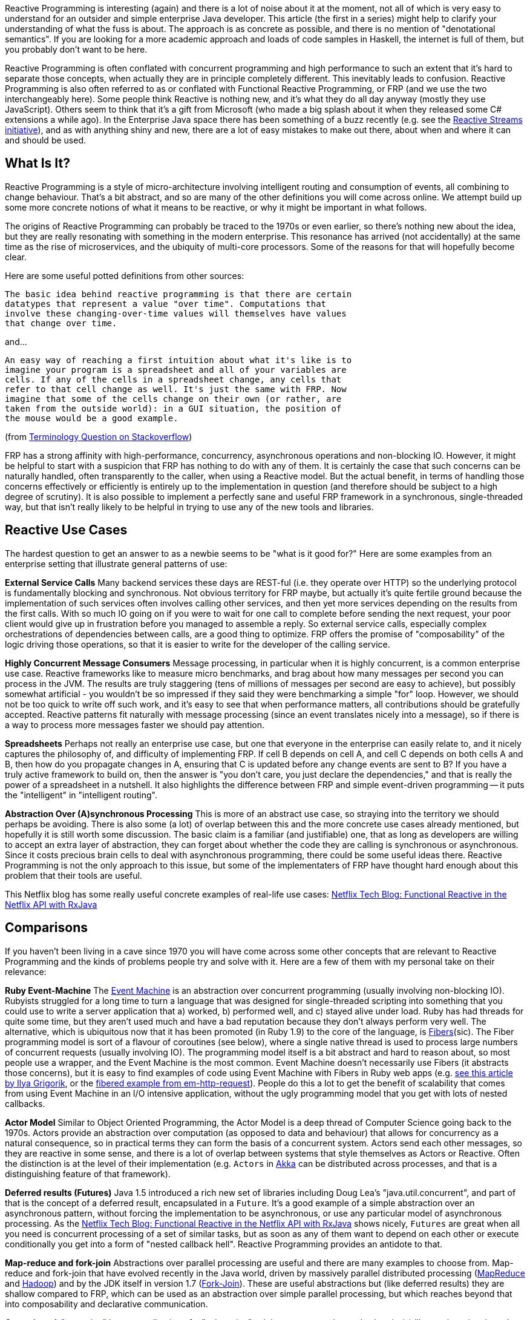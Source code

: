 :github: https://github.com/dsyer/reactive-notes
:master: {github}/blob/master
:partii: {master}/flux.adoc

Reactive Programming is interesting (again) and there is a lot of noise about it at the moment, not all of which is very easy to understand for an outsider and simple enterprise Java developer. This article (the first in a series) might help to clarify your understanding of what the fuss is about. The approach is as concrete as possible, and there is no mention of "denotational semantics". If you are looking for a more academic approach and loads of code samples in Haskell, the internet is full of them, but you probably don't want to be here.

Reactive Programming is often conflated with concurrent programming and high performance to such an extent that it's hard to separate those concepts, when actually they are in principle completely different. This inevitably leads to confusion.  Reactive Programming is also often referred to as or conflated with Functional Reactive Programming, or FRP (and we use the two interchangeably here). Some people think Reactive is nothing new, and it's what they do all day anyway (mostly they use JavaScript). Others seem to think that it's a gift from Microsoft (who made a big splash about it when they released some C# extensions a while ago). In the Enterprise Java space there has been something of a buzz recently (e.g. see the http://www.reactive-streams.org/[Reactive Streams initiative]), and as with anything shiny and new, there are a lot of easy mistakes to make out there, about when and where it can and should be used.

== What Is It?

Reactive Programming is a style of micro-architecture involving intelligent routing and consumption of events, all combining to change behaviour. That's a bit abstract, and so are many of the other definitions you will come across online. We attempt build up some more concrete notions of what it means to be reactive, or why it might be important in what follows.

The origins of Reactive Programming can probably be traced to the 1970s or even earlier, so there's nothing new about the idea, but they are really resonating with something in the modern enterprise. This resonance has arrived (not accidentally) at the same time as the rise of microservices, and the ubiquity of multi-core processors. Some of the reasons for that will hopefully become clear.

Here are some useful potted definitions from other sources:

[quote]
----
The basic idea behind reactive programming is that there are certain
datatypes that represent a value "over time". Computations that
involve these changing-over-time values will themselves have values
that change over time.
----

and...

[quote]
----
An easy way of reaching a first intuition about what it's like is to
imagine your program is a spreadsheet and all of your variables are
cells. If any of the cells in a spreadsheet change, any cells that
refer to that cell change as well. It's just the same with FRP. Now
imagine that some of the cells change on their own (or rather, are
taken from the outside world): in a GUI situation, the position of
the mouse would be a good example.
----

(from http://stackoverflow.com/questions/1028250/what-is-functional-reactive-programming[Terminology Question on Stackoverflow])

FRP has a strong affinity with high-performance, concurrency, asynchronous operations and non-blocking IO. However, it might be helpful to start with a suspicion that FRP has nothing to do with any of them. It is certainly the case that such concerns can be naturally handled, often transparently to the caller, when using a Reactive model. But the actual benefit, in terms of handling those concerns effectively or efficiently is entirely up to the implementation in question (and therefore should be subject to a high degree of scrutiny). It is also possible to implement a perfectly sane and useful FRP framework in a synchronous, single-threaded way, but that isn't really likely to be helpful in trying to use any of the new tools and libraries.

== Reactive Use Cases

The hardest question to get an answer to as a newbie seems to be "what is it good for?" Here are some examples from an enterprise setting that illustrate general patterns of use:

**External Service Calls** Many backend services these days are REST-ful (i.e. they operate over HTTP) so the underlying protocol is fundamentally blocking and synchronous. Not obvious territory for FRP maybe, but actually it's quite fertile ground because the implementation of such services often involves calling other services, and then yet more services depending on the results from the first calls. With so much IO going on if you were to wait for one call to complete before sending the next request, your poor client would give up in frustration before you managed to assemble a reply. So external service calls, especially complex orchestrations of dependencies between calls, are a good thing to optimize. FRP offers the promise of "composability" of the logic driving those operations, so that it is easier to write for the developer of the calling service.

**Highly Concurrent Message Consumers** Message processing, in particular when it is highly concurrent, is a common enterprise use case. Reactive frameworks like to measure micro benchmarks, and brag about how many messages per second you can process in the JVM. The results are truly staggering (tens of millions of messages per second are easy to achieve), but possibly somewhat artificial - you wouldn't be so impressed if they said they were benchmarking a simple "for" loop. However, we should not be too quick to write off such work, and it's easy to see that when performance matters, all contributions should be gratefully accepted. Reactive patterns fit naturally with message processing (since an event translates nicely into a message), so if there is a way to process more messages faster we should pay attention.

**Spreadsheets** Perhaps not really an enterprise use case, but one that everyone in the enterprise can easily relate to, and it nicely captures the philosophy of, and difficulty of implementing FRP. If cell B depends on cell A, and cell C depends on both cells A and B, then how do you propagate changes in A, ensuring that C is updated before any change events are sent to B? If you have a truly active framework to build on, then the answer is "you don't care, you just declare the dependencies," and that is really the power of a spreadsheet in a nutshell. It also highlights the difference between FRP and simple event-driven programming -- it puts the "intelligent" in "intelligent routing".

**Abstraction Over (A)synchronous Processing** This is more of an abstract use case, so straying into the territory we should perhaps be avoiding. There is also some (a lot) of overlap between this and the more concrete use cases already mentioned, but hopefully it is still worth some discussion. The basic claim is a familiar (and justifiable) one, that as long as developers are willing to accept an extra layer of abstraction, they can forget about whether the code they are calling is synchronous or asynchronous. Since it costs precious brain cells to deal with asynchronous programming, there could be some useful ideas there. Reactive Programming is not the only approach to this issue, but some of the implementaters of FRP have thought hard enough about this problem that their tools are useful.

This Netflix blog has some really useful concrete examples of real-life use cases: http://techblog.netflix.com/2013/02/rxjava-netflix-api.html[Netflix Tech Blog: Functional Reactive in the Netflix API with RxJava]

== Comparisons

If you haven't been living in a cave since 1970 you will have come across some other concepts that are relevant to Reactive Programming and the kinds of problems people try and solve with it. Here are a few of them with my personal take on their relevance:

**Ruby Event-Machine** The https://github.com/eventmachine/eventmachine[Event Machine] is an abstraction over concurrent programming (usually involving non-blocking IO). Rubyists struggled for a long time to turn a language that was designed for single-threaded scripting into something that you could use to write a server application that a) worked, b) performed well, and c) stayed alive under load. Ruby has had threads for quite some time, but they aren't used much and have a bad reputation because they don't always perform very well. The alternative, which is ubiquitous now that it has been promoted (in Ruby 1.9) to the core of the language, is http://www.ruby-doc.org/core-1.9.3/Fiber.html[Fibers](sic). The Fiber programming model is sort of a flavour of coroutines (see below), where a single native thread is used to process large numbers of concurrent requests (usually involving IO). The programming model itself is a bit abstract and hard to reason about, so most people use a wrapper, and the Event Machine is the most common. Event Machine doesn't necessarily use Fibers (it abstracts those concerns), but it is easy to find examples of code using Event Machine with Fibers in Ruby web apps (e.g. http://www.igvita.com/2009/05/13/fibers-cooperative-scheduling-in-ruby[see this article by Ilya Grigorik], or the https://github.com/igrigorik/em-http-request/blob/master/examples/fibered-http.rb[fibered example from em-http-request]).  People do this a lot to get the benefit of scalability that comes from using Event Machine in an I/O intensive application, without the ugly programming model that you get with lots of nested callbacks.

**Actor Model** Similar to Object Oriented Programming, the Actor Model is a deep thread of Computer Science going back to the 1970s. Actors provide an abstraction over computation (as opposed to data and behaviour) that allows for concurrency as a natural consequence, so in practical terms they can form the basis of a concurrent system. Actors send each other messages, so they are reactive in some sense, and there is a lot of overlap between systems that style themselves as Actors or Reactive. Often the distinction is at the level of their implementation (e.g. `Actors` in http://doc.akka.io/docs/akka/current/java.html[Akka] can be distributed across processes, and that is a distinguishing feature of that framework).

**Deferred results (Futures)** Java 1.5 introduced a rich new set of libraries including Doug Lea's "java.util.concurrent", and part of that is the concept of a deferred result, encapsulated in a `Future`. It's a good example of a simple abstraction over an asynchronous pattern, without forcing the implementation to be asynchronous, or use any particular model of asynchronous processing. As the http://techblog.netflix.com/2013/02/rxjava-netflix-api.html[Netflix Tech Blog: Functional Reactive in the Netflix API with RxJava] shows nicely, `Futures` are great when all you need is concurrent processing of a set of similar tasks, but as soon as any of them want to depend on each other or execute conditionally you get into a form of "nested callback hell". Reactive Programming provides an antidote to that.

**Map-reduce and fork-join** Abstractions over parallel processing are useful and there are many examples to choose from. Map-reduce and fork-join that have evolved recently in the Java world, driven by massively parallel distributed processing (http://research.google.com/archive/mapreduce-osdi04.pdf[MapReduce] and http://wiki.apache.org/hadoop/MapReduce[Hadoop]) and by the JDK itself in version 1.7 (http://gee.cs.oswego.edu/dl/papers/fj.pdf[Fork-Join]). These are useful abstractions but (like deferred results) they are shallow compared to FRP, which can be used as an abstraction over simple parallel processing, but which reaches beyond that into composability and declarative communication.

**Coroutines** A https://en.wikipedia.org/wiki/Coroutines["coroutine"] is a generalization of a "subroutine" -- it has an entry point, and exit point(s) like a subroutine, but when it exits it passes control to another coroutine (not necessarily to its caller), and whatever state it accumulated is kept and remembered for the next time it is called. Coroutines can be used as a building block for higher level features like Actors and Streams. One of the goals of Reactive Programming is to provide the same kind of abstraction over communicating parallel processing agents, so coroutines (if they are available) are a useful building block. There are various flavours of coroutines, some of which are more restrictive than the general case, but more flexible than vanilla subroutines. Fibers (see the discussion on Event Machine) are one flavour, and Generators (familiar in Scala and Python) are another.

== Reactive Programming in Java

Java is not a "reactive language" in the sense that it doesn't support coroutines natively. There are other languages on the JVM (Scala and Clojure) that support reactive models more natively, but Java itself does not until version 9. Java, however, is a powerhouse of enterprise development, and there has been a lot of activity recently in providing Reactive layers on top of the JDK. We only take a very brief look at a few of them here.

http://www.reactive-streams.org/[**Reactive Streams**] is a very low level contract, expressed as a handful of Java interfaces (plus a TCK), but also applicable to other languages. The interfaces express the basic building blocks of `Publisher` and `Subscriber` with explicit back pressure, forming a common language for interoperable libraries. Reactive Streams have been incorporated into the JDK as `java.util.concurrent.Flow` in version 9. The project is a collaboration between engineers from Kaazing, Netflix, Pivotal, Red Hat, Twitter, Typesafe and many others.


https://github.com/ReactiveX/RxJava/wiki[**RxJava**]: Netflix were using reactive patterns internally for some time and then they released the tools they were using under an open source license as https://github.com/ReactiveX/RxJava/wiki[Netflix/RxJava] (subsequently re-branded as "ReactiveX/RxJava"). Netflix does a lot of programming in Groovy on top of RxJava, but it is open to Java usage and quite well suited to Java 8 through the use of Lambdas. There is a https://github.com/ReactiveX/RxJavaReactiveStreams[bridge to Reactive Streams]. RxJava is a "2nd Generation" library according to David Karnok's http://akarnokd.blogspot.co.uk/2016/03/operator-fusion-part-1.html[Generations of Reactive] classification.

https://projectreactor.io/[**Reactor**] is a Java framework from the http://www.gopivotal.com/oss[Pivotal] open source team (the one that created Spring). It builds directly on Reactive Streams, so there is no need for a bridge. The Reactor IO project provides wrappers around low-level network runtimes like Netty and Aeron. Reactor is a "4th Generation" library according to David Karnok's http://akarnokd.blogspot.co.uk/2016/03/operator-fusion-part-1.html[Generations of Reactive] classification.

http://projects.spring.io/spring-framework/[**Spring Framework 5.0**] (first milestone June 2016) has reactive features built into it, including tools for building HTTP servers and clients. Existing users of Spring in the web tier will find a very familiar programming model using annotations to decorate controller methods to handle HTTP requests, for the most part handing off the dispatching of reactive requests and back pressure concerns to the framework. Spring builds on Reactor, but also exposes APIs that allow its features to be expressed using a choice of libraries (e.g. Reactor or RxJava). Users can choose from Tomcat, Jetty, Netty (via Reactor IO) and Undertow for the server side network stack.

https://ratpack.io[**Ratpack**] is a set of libraries for building high performance services over HTTP. It builds on Netty and implements Reactive Streams for interoperability (so you can use other Reactive Streams implementations higher up the stack, for instance). Spring is supported as a native component, and can be used to provide dependency injection using some simple utility classes. There is also some autoconfiguration so that Spring Boot users can embed Ratpack inside a Spring application, bringing up an HTTP endpoint and listening there instead of using one of the embedded servers supplied directly by Spring Boot.

http://akka.io/[**Akka**] is a toolkit for building applications using the Actor pattern in Scala or Java, with interprocess communication using Akka Streams, and Reactive Streams contracts are built in. Akka is a "3rd Generation" library according to David Karnok's http://akarnokd.blogspot.co.uk/2016/03/operator-fusion-part-1.html[Generations of Reactive] classification.

== Why Now?

What is driving the rise of Reactive in Enterprise Java? Well, it's not (all) just a technology fad -- people jumping on the bandwagon with the shiny new toys. The driver is efficient resource utilization, or in other words, spending less money on servers and data centres. The promise of Reactive is that you can do more with less, specifically you can process higher loads with fewer threads. This is where the intersection of Reactive and non-blocking, asynchronous I/O comes to the foreground.For the right problem, the effects are dramatic. For the wrong problem, the effects might go into reverse (you actually make things worse). ALso remember, even if you pick the right problem, there is no such thing as a free lunch, and Reactive doesn't solve the problems for you, it just gives you a toolbox that you can use to implement solutions.

== Conclusion

In this article we have taken a very broad and high level look at the Reactive movement, setting it in context in the modern enterprise. There are a number of Reactive libraries or frameworks for the JVM, all under active development. To a large extent they provide similar features, but increasingly, thanks to Reactive Streams, they are interoperable. In the next article in the series we will get down to brass tacks and have a look at some actual code samples, to get a better picture of the specifics of what it means to be Reactive and why it matters. We will also devote some time to understanding why the "F" in FRP is important, and how the concepts of back pressure and non-blocking code have a profound impact on programming style. And most importantly, we will help you to make the important decision about when and how to go Reactive, and when to stay put on the older styles and stacks.

